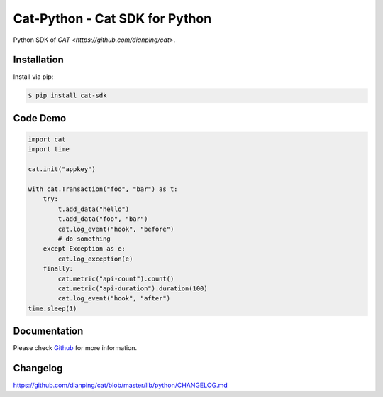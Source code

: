 ===============================
Cat-Python - Cat SDK for Python
===============================

Python SDK of `CAT <https://github.com/dianping/cat>`.

Installation
============

Install via pip:

.. code:: bash

    $ pip install cat-sdk

Code Demo
=========

.. code:: python

    import cat
    import time

    cat.init("appkey")

    with cat.Transaction("foo", "bar") as t:
        try:
            t.add_data("hello")
            t.add_data("foo", "bar")
            cat.log_event("hook", "before")
            # do something
        except Exception as e:
            cat.log_exception(e)
        finally:
            cat.metric("api-count").count()
            cat.metric("api-duration").duration(100)
            cat.log_event("hook", "after")
    time.sleep(1)

Documentation
=============

Please check `Github <https://github.com/dianping/cat/tree/master/lib/python>`_ for more information.

Changelog
=========

https://github.com/dianping/cat/blob/master/lib/python/CHANGELOG.md